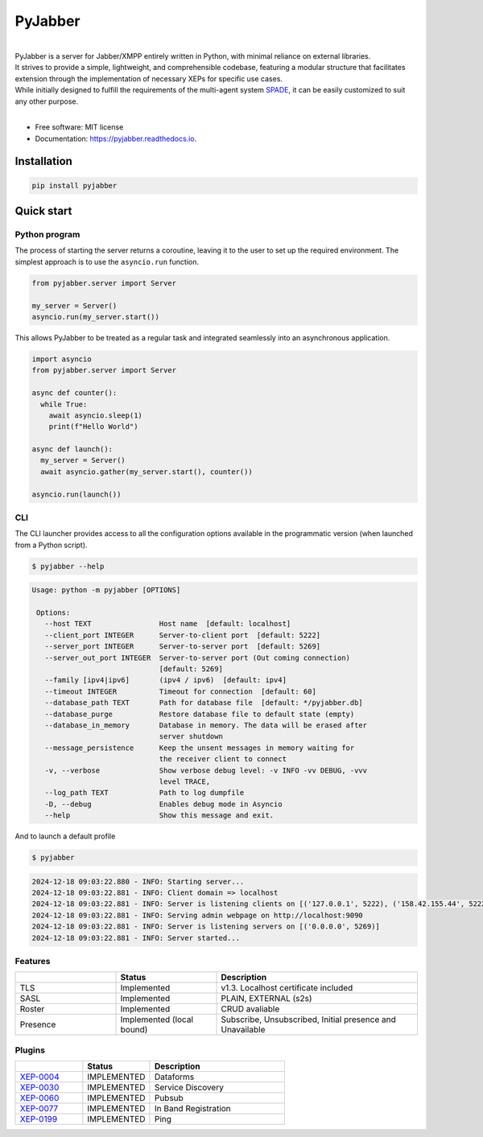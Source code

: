 ========
PyJabber
========

.. image:: https://img.shields.io/pypi/v/pyjabber.svg
        :target: https://pypi.org/project/pyjabber/

.. image:: https://img.shields.io/badge/python-3.8%20to%203.12-orange?logo=python&logoColor=green
        :alt: Python 3.8 to 3.12

.. image:: https://img.shields.io/github/actions/workflow/status/dinothor/pyjabber/python-app.yml
        :target: https://github.com/DinoThor/PyJabber/actions
        :alt: Build Status

.. image:: https://coveralls.io/repos/github/DinoThor/PyJabber/badge.svg?branch=master
        :target: https://coveralls.io/github/DinoThor/PyJabber?branch=master
        :alt: Coverage Status

.. image:: https://tokei.rs/b1/github/dinothor/pyjabber
        :alt: Code lines counter

.. image:: https://readthedocs.org/projects/pyjabber/badge/?version=latest
        :target: https://pyjabber.readthedocs.io/en/latest/?version=latest
        :alt: Documentation Status

.. image:: https://img.shields.io/pypi/dm/pyjabber
        :target: https://www.pepy.tech/projects/pyjabber
        :alt: Monthly downloads

.. image:: https://img.shields.io/pepy/dt/pyjabber
        :target: https://www.pepy.tech/projects/pyjabber
        :alt: Total downloads



|
| PyJabber is a server for Jabber/XMPP entirely written in Python, with minimal reliance on external libraries.
| It strives to provide a simple, lightweight, and comprehensible codebase, featuring a modular structure that
        facilitates extension through the implementation of necessary XEPs for specific use cases.
| While initially designed to fulfill the requirements of the multi-agent system `SPADE <https://github.com/javipalanca/spade>`_, it can be easily customized to suit any other purpose.
|

* Free software: MIT license
* Documentation: https://pyjabber.readthedocs.io.

------------
Installation
------------
.. code-block::

        pip install pyjabber

-----------
Quick start
-----------

Python program
--------------

The process of starting the server returns a coroutine, leaving it to the user to set up the required environment. The simplest approach is to use the ``asyncio.run`` function.

.. code-block:: python

    from pyjabber.server import Server

    my_server = Server()
    asyncio.run(my_server.start())

This allows PyJabber to be treated as a regular task and integrated seamlessly into an asynchronous application.

.. code-block:: python

    import asyncio
    from pyjabber.server import Server

    async def counter():
      while True:
        await asyncio.sleep(1)
        print(f"Hello World")

    async def launch():
      my_server = Server()
      await asyncio.gather(my_server.start(), counter())

    asyncio.run(launch())

CLI
---
The CLI launcher provides access to all the configuration options available in the programmatic version (when launched from a Python script).


.. code-block:: python


        $ pyjabber --help


.. code-block::


       Usage: python -m pyjabber [OPTIONS]

        Options:
          --host TEXT                Host name  [default: localhost]
          --client_port INTEGER      Server-to-client port  [default: 5222]
          --server_port INTEGER      Server-to-server port  [default: 5269]
          --server_out_port INTEGER  Server-to-server port (Out coming connection)
                                     [default: 5269]
          --family [ipv4|ipv6]       (ipv4 / ipv6)  [default: ipv4]
          --timeout INTEGER          Timeout for connection  [default: 60]
          --database_path TEXT       Path for database file  [default: */pyjabber.db]
          --database_purge           Restore database file to default state (empty)
          --database_in_memory       Database in memory. The data will be erased after
                                     server shutdown
          --message_persistence      Keep the unsent messages in memory waiting for
                                     the receiver client to connect
          -v, --verbose              Show verbose debug level: -v INFO -vv DEBUG, -vvv
                                     level TRACE,
          --log_path TEXT            Path to log dumpfile
          -D, --debug                Enables debug mode in Asyncio
          --help                     Show this message and exit.


And to launch a default profile

.. code-block::


        $ pyjabber


.. code-block::

        2024-12-18 09:03:22.880 - INFO: Starting server...
        2024-12-18 09:03:22.881 - INFO: Client domain => localhost
        2024-12-18 09:03:22.881 - INFO: Server is listening clients on [('127.0.0.1', 5222), ('158.42.155.44', 5222)]
        2024-12-18 09:03:22.881 - INFO: Serving admin webpage on http://localhost:9090
        2024-12-18 09:03:22.881 - INFO: Server is listening servers on [('0.0.0.0', 5269)]
        2024-12-18 09:03:22.881 - INFO: Server started...

Features
--------

.. list-table::
   :widths: 25 25 50
   :header-rows: 1

   * -
     - Status
     - Description
   * - TLS
     - Implemented
     - v1.3. Localhost certificate included
   * - SASL
     - Implemented
     - PLAIN, EXTERNAL (s2s)
   * - Roster
     - Implemented
     - CRUD avaliable
   * - Presence
     - Implemented (local bound)
     - Subscribe, Unsubscribed, Initial presence and Unavailable

Plugins
-------
.. list-table::
   :widths: 25 25 50
   :header-rows: 1

   * -
     - Status
     - Description
   * - `XEP-0004 <https://xmpp.org/extensions/xep-0004.html>`_
     - IMPLEMENTED
     - Dataforms
   * - `XEP-0030 <https://xmpp.org/extensions/xep-0030.html>`_
     - IMPLEMENTED
     - Service Discovery
   * - `XEP-0060 <https://xmpp.org/extensions/xep-0077.html>`_
     - IMPLEMENTED
     - Pubsub
   * - `XEP-0077 <https://xmpp.org/extensions/xep-0077.html>`_
     - IMPLEMENTED
     - In Band Registration
   * - `XEP-0199 <https://xmpp.org/extensions/xep-0199.html>`_
     - IMPLEMENTED
     - Ping
